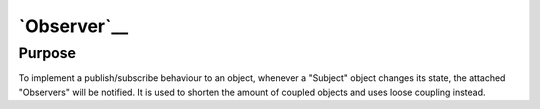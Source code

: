 `Observer`__
============

Purpose
-------

To implement a publish/subscribe behaviour to an object, whenever a
"Subject" object changes its state, the attached "Observers" will be
notified. It is used to shorten the amount of coupled objects and uses
loose coupling instead.

